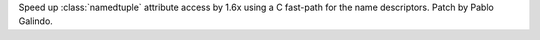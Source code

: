 Speed up :class:`namedtuple` attribute access by 1.6x using a C fast-path
for the name descriptors. Patch by Pablo Galindo.

